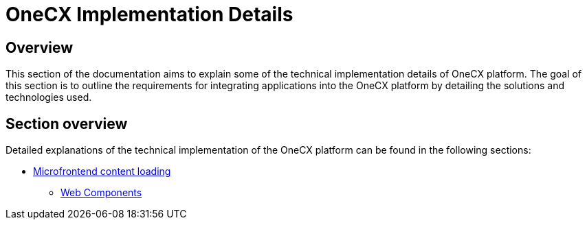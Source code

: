 = OneCX Implementation Details

== Overview
This section of the documentation aims to explain some of the technical implementation details of OneCX platform. The goal of this section is to outline the requirements for integrating applications into the OneCX platform by detailing the solutions and technologies used.

== Section overview
Detailed explanations of the technical implementation of the OneCX platform can be found in the following sections:

* xref:implementation-details/mfe-content-loading/index.adoc[Microfrontend content loading]
**  xref:implementation-details/mfe-content-loading/webcomponents.adoc[Web Components]